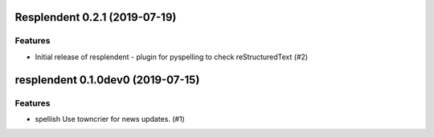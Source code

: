 Resplendent 0.2.1 (2019-07-19)
==============================

Features
--------

- Initial release of resplendent - plugin for pyspelling to check reStructuredText (#2)


resplendent 0.1.0dev0 (2019-07-15)
======================================================

Features
--------

- spellish Use towncrier for news updates. (#1)
